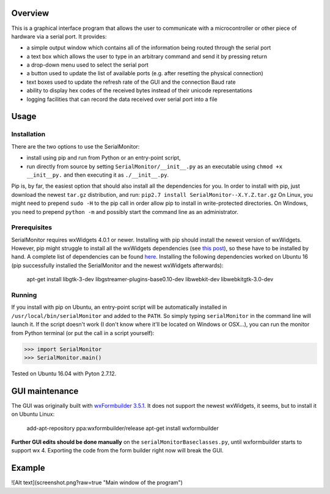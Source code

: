 Overview
=========

This is a graphical interface program that allows the user to communicate with a
microcontroller or other piece of hardware via a serial port. It provides:

- a simple output window which contains all of the information being routed through the serial port
- a text box which allows the user to type in an arbitrary command and send it by pressing return
- a drop-down menu used to select the serial port
- a button used to update the list of available ports (e.g. after resetting the physical connection)
- text boxes used to update the refresh rate of the GUI and the connection Baud rate
- ability to display hex codes of the received bytes instead of their unicode representations
- logging facilities that can record the data received over serial port into a file

Usage
======

Installation
-------------

There are the two options to use the SerialMonitor:

- install using pip and run from Python or an entry-point script,
- run directly from source by setting ``SerialMonitor/__init__.py`` as an executable using ``chmod +x __init__py.`` and then executing it as ``./__init__.py``.

Pip is, by far, the easiest option that should also install all the dependencies
for you. In order to install with pip, just download the newest ``tar.gz``
distribution, and run:
``pip2.7 install SerialMonitor--X.Y.Z.tar.gz``
On Linux, you might need to prepend ``sudo -H`` to the pip call in order allow
pip to install in write-protected directories. On Windows, you need to prepend
``python -m`` and possibly start the command line as an administrator.

Prerequisites
--------------

SerialMonitor requires wxWidgets 4.0.1 or newer. Installing with pip should
install the newest version of wxWidgets. However, pip might struggle to install
all the wxWidgets dependencies (see `this post 
<https://github.com/wxWidgets/Phoenix/issues/465>`_),
so these have to be installed by hand. A complete list of dependencies can be
found `here 
<https://github.com/wxWidgets/Phoenix/issues/465>`_. Installing the
following dependencies worked on Ubuntu 16 (pip successfully installed the
SerialMonitor and the newest wxWidgets afterwards):

	apt-get install libgtk-3-dev libgstreamer-plugins-base0.10-dev libwebkit-dev
	libwebkitgtk-3.0-dev

Running
--------

If you install with pip on Ubuntu, an entry-point script will be automatically
installed in ``/usr/local/bin/serialMonitor`` and added to the ``PATH``.
So simply typing ``serialMonitor`` in the command line will launch it. If the
script doesn't work (I don't know where it'll be located on Windows or OSX...),
you can run the monitor from Python terminal (or put the call in a script yourself):

>>> import SerialMonitor
>>> SerialMonitor.main()

Tested on Ubuntu 16.04 with Pyton 2.7.12.

GUI maintenance
================
The GUI was originally built with `wxFormbuilder 3.5.1 
<https://github.com/wxFormBuilder/wxFormBuilder>`_.
It does not support the newest wxWidgets, it seems, but to install it on Ubuntu Linux:

    add-apt-repository ppa:wxformbuilder/release
    apt-get install wxformbuilder

**Further GUI edits should be done manually** on the ``serialMonitorBaseclasses.py``, until
wxformbuilder starts to support wx 4. Exporting the code from the form builder right now
will break the GUI.

Example
========

![Alt text](screenshot.png?raw=true "Main window of the program")
